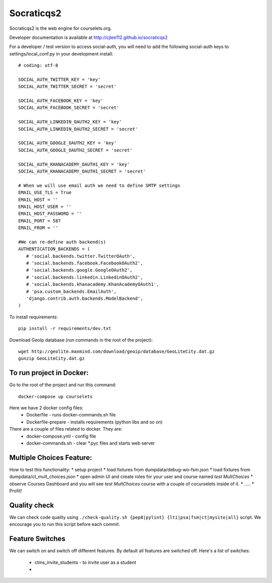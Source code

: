 Socraticqs2
===========

.. image:: https://travis-ci.org/cjlee112/socraticqs2.svg?branch=master
    :target: https://travis-ci.org/cjlee112/socraticqs2

.. image:: https://coveralls.io/repos/github/cjlee112/socraticqs2/badge.svg?branch=master
    :target: https://coveralls.io/github/cjlee112/socraticqs2?branch=master

.. image:: https://codecov.io/gh/cjlee112/socraticqs2/branch/master/graph/badge.svg
  :target: https://codecov.io/gh/cjlee112/socraticqs2

.. image:: https://circleci.com/gh/raccoongang/socraticqs2/tree/development.svg?style=svg
  :target: https://circleci.com/gh/raccoongang/socraticqs2/tree/development

Socraticqs2 is the web engine for courselets.org.

Developer documentation is available at http://cjlee112.github.io/socraticqs2


For a developer / test version to access social-auth, you will need to add the following social-auth keys to settings/local_conf.py in your development install:
::

    # coding: utf-8

    SOCIAL_AUTH_TWITTER_KEY = 'key'
    SOCIAL_AUTH_TWITTER_SECRET = 'secret'

    SOCIAL_AUTH_FACEBOOK_KEY = 'key'
    SOCIAL_AUTH_FACEBOOK_SECRET = 'secret'

    SOCIAL_AUTH_LINKEDIN_OAUTH2_KEY = 'key'
    SOCIAL_AUTH_LINKEDIN_OAUTH2_SECRET = 'secret'

    SOCIAL_AUTH_GOOGLE_OAUTH2_KEY = 'key'
    SOCIAL_AUTH_GOOGLE_OAUTH2_SECRET = 'secret'

    SOCIAL_AUTH_KHANACADEMY_OAUTH1_KEY = 'key'
    SOCIAL_AUTH_KHANACADEMY_OAUTH1_SECRET = 'secret'

    # When we will use email auth we need to define SMTP settings
    EMAIL_USE_TLS = True
    EMAIL_HOST = ''
    EMAIL_HOST_USER = ''
    EMAIL_HOST_PASSWORD = ''
    EMAIL_PORT = 587
    EMAIL_FROM = ''

    #We can re-define auth backend(s)
    AUTHENTICATION_BACKENDS = (
       # 'social.backends.twitter.TwitterOAuth',
       # 'social.backends.facebook.FacebookOAuth2',
       # 'social.backends.google.GoogleOAuth2',
       # 'social.backends.linkedin.LinkedinOAuth2',
       # 'social.backends.khanacademy.KhanAcademyOAuth1',
       # 'psa.custom_backends.EmailAuth',
       'django.contrib.auth.backends.ModelBackend',
    )

To install requirements:
::

    pip install -r requirements/dev.txt


Download GeoIp database (run commands in the root of the project):
::

    wget http://geolite.maxmind.com/download/geoip/database/GeoLiteCity.dat.gz
    gunzip GeoLiteCity.dat.gz

To run project in Docker:
-------------------------
Go to the root of the project and run this command:
::

    docker-compose up courselets


Here we have 2 docker config files:
 - Dockerfile - runs docker-commands.sh file
 - Dockerfile-prepare - installs requirements (python libs and so on)

There are a couple of files related to docker. They are:
 - docker-compose.yml - config file
 - docker-commands.sh - clear *.pyc files and starts web server


Multiple Choices Feature:
-------------------------

How to test this functionality:
* setup project
* load fixtures from dumpdata/debug-wo-fsm.json
* load fixtures from dumpdata/ct_mult_choices.json
* open admin UI and create roles for your user and course named `test MultChoices`
* observe Courses Dashboard and you will see `test MultChoices` course with a couple of cocurselets inside of it.
* .....
* Profit!


Quality check
-------------

We can check code quality using ``./check-quality.sh {pep8|pylint} {lti|psa|fsm|ct|mysite|all}`` script.
We encourage you to run this script before each commit.


Feature Switches
----------------

We can switch on and switch off different features.
By default all features are switched off.
Here's a list of switches:

 * ctms_invite_students - to invite user as a student
 *
